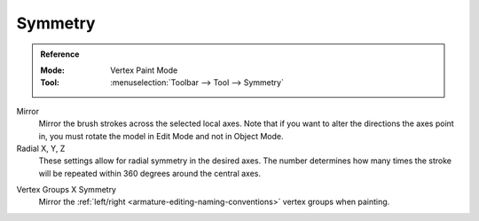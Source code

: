 
********
Symmetry
********

.. admonition:: Reference
   :class: refbox

   :Mode:      Vertex Paint Mode
   :Tool:      :menuselection:`Toolbar --> Tool --> Symmetry`

Mirror
   Mirror the brush strokes across the selected local axes.
   Note that if you want to alter the directions the axes point in,
   you must rotate the model in Edit Mode and not in Object Mode.

Radial X, Y, Z
   These settings allow for radial symmetry in the desired axes.
   The number determines how many times the stroke will be repeated
   within 360 degrees around the central axes.

.. _bpy.types.Mesh.use_mirror_vertex_group_x:

Vertex Groups X Symmetry
   Mirror the :ref:`left/right <armature-editing-naming-conventions>` vertex groups when painting.
